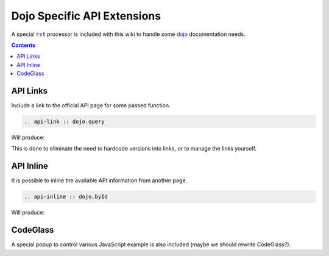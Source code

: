 .. _docs/dojoapi:

Dojo Specific API Extensions
============================

A special ``rst`` processor is included with this wiki to handle some dojo_ documentation needs.

.. contents ::

API Links
---------

Include a link to the official API page for some passed function.

.. code :: bash

    .. api-link :: dojo.query

Will produce:

.. api-link :: dojo.query

This is done to eliminate the need to hardcode versions into links, or to manage the links yourself.

API Inline
----------

It is possible to inline the available API information from another page. 

.. code :: bash

   .. api-inline :: dojo.byId

Will produce:

.. api-inline :: dojo.byId

CodeGlass
---------

A special popup to control various JavaScript example is also included (maybe we should rewrite CodeGlass?).


.. _dojo: http://dojotoolkit.org
